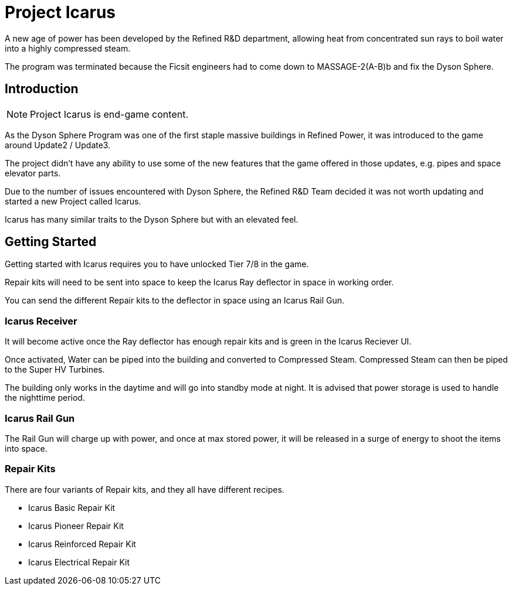 = Project Icarus

A new age of power has been developed by the Refined R&D department, allowing heat from concentrated sun rays to boil water into a highly compressed steam.

The program was terminated because the Ficsit engineers had to come down to MASSAGE-2(A-B)b and fix the Dyson Sphere.

== Introduction

[NOTE]
====
Project Icarus is end-game content.
====

As the Dyson Sphere Program was one of the first staple massive buildings in Refined Power, it was introduced to the game around Update2 / Update3.

The project didn't have any ability to use some of the new features that the game offered in those updates, e.g. pipes and space elevator parts.

Due to the number of issues encountered with Dyson Sphere, the Refined R&D Team decided it was not worth updating and started a new Project called Icarus.

Icarus has many similar traits to the Dyson Sphere but with an elevated feel.

== Getting Started

Getting started with Icarus requires you to have unlocked Tier 7/8 in the game.

Repair kits will need to be sent into space to keep the Icarus Ray deflector in space in working order.

You can send the different Repair kits to the deflector in space using an Icarus Rail Gun.


=== Icarus Receiver
It will become active once the Ray deflector has enough repair kits and is green in the Icarus Reciever UI.

Once activated, Water can be piped into the building and converted to Compressed Steam.
Compressed Steam can then be piped to the Super HV Turbines.

The building only works in the daytime and will go into standby mode at night.
It is advised that power storage is used to handle the nighttime period.

=== Icarus Rail Gun

The Rail Gun will charge up with power, and once at max stored power, it will be released in a surge of energy to shoot the items into space.

=== Repair Kits

There are four variants of Repair kits, and they all have different recipes.

* Icarus Basic Repair Kit
* Icarus Pioneer Repair Kit
* Icarus Reinforced Repair Kit
* Icarus Electrical Repair Kit